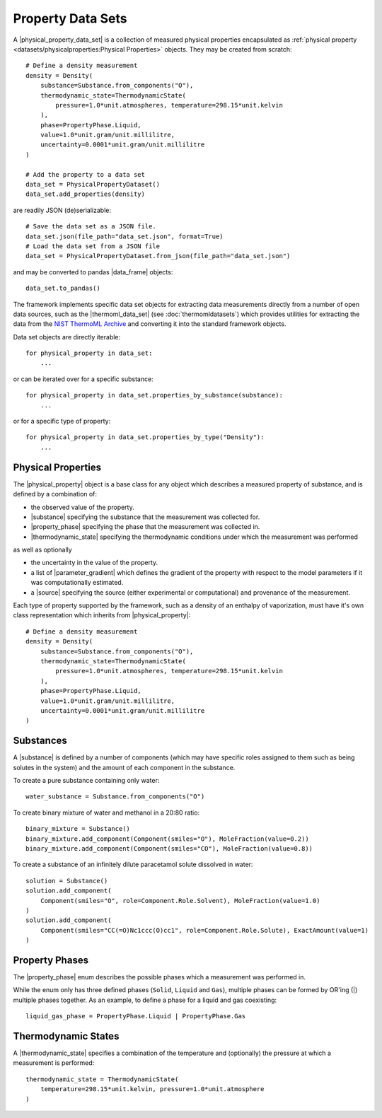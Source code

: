 .. |physical_property_data_set|    replace:: :py:class:`~propertyestimator.datasets.PhysicalPropertyDataSet`
.. |physical_property|             replace:: :py:class:`~propertyestimator.datasets.PhysicalProperty`
.. |property_phase|                replace:: :py:class:`~propertyestimator.datasets.PropertyPhase`
.. |source|                        replace:: :py:class:`~propertyestimator.datasets.Source`

.. |thermoml_data_set|             replace:: :py:class:`~propertyestimator.datasets.thermoml.ThermoMLDataSet`

.. |substance|                     replace:: :py:class:`~propertyestimator.substances.Substance`
.. |thermodynamic_state|           replace:: :py:class:`~propertyestimator.thermodynamics.ThermodynamicState`
.. |force_field_source|            replace:: :py:class:`~propertyestimator.forcefield.ForceFieldSource`

.. |parameter_gradient|            replace:: :py:class:`~propertyestimator.forcefield.ParameterGradient`

.. |data_frame|                    replace:: :py:class:`~pandas.DataFrame`

Property Data Sets
==================

A |physical_property_data_set| is a collection of measured physical properties encapsulated as
:ref:`physical property <datasets/physicalproperties:Physical Properties>` objects. They may be created from scratch::

    # Define a density measurement
    density = Density(
        substance=Substance.from_components("O"),
        thermodynamic_state=ThermodynamicState(
            pressure=1.0*unit.atmospheres, temperature=298.15*unit.kelvin
        ),
        phase=PropertyPhase.Liquid,
        value=1.0*unit.gram/unit.millilitre,
        uncertainty=0.0001*unit.gram/unit.millilitre
    )

    # Add the property to a data set
    data_set = PhysicalPropertyDataset()
    data_set.add_properties(density)

are readily JSON (de)serializable::

    # Save the data set as a JSON file.
    data_set.json(file_path="data_set.json", format=True)
    # Load the data set from a JSON file
    data_set = PhysicalPropertyDataset.from_json(file_path="data_set.json")

and may be converted to pandas |data_frame| objects::

    data_set.to_pandas()

The framework implements specific data set objects for extracting data measurements directly from a number of open data
sources, such as the |thermoml_data_set| (see :doc:`thermomldatasets`) which provides utilities for extracting the data
from the `NIST ThermoML Archive <http://trc.nist.gov/ThermoML.html>`_ and converting it into the standard framework
objects.

Data set objects are directly iterable::

    for physical_property in data_set:
        ...

or can be iterated over for a specific substance::

    for physical_property in data_set.properties_by_substance(substance):
        ...

or for a specific type of property::

    for physical_property in data_set.properties_by_type("Density"):
        ...

Physical Properties
-------------------

The |physical_property| object is a base class for any object which describes a measured property of substance, and is
defined by a combination of:

* the observed value of the property.
* |substance| specifying the substance that the measurement was collected for.
* |property_phase| specifying the phase that the measurement was collected in.
* |thermodynamic_state| specifying the thermodynamic conditions under which the measurement was performed

as well as optionally

* the uncertainty in the value of the property.
* a list of |parameter_gradient| which defines the gradient of the property with respect to the model parameters
  if it was computationally estimated.
* a |source| specifying the source (either experimental or computational) and provenance of the measurement.

Each type of property supported by the framework, such as a density of an enthalpy of vaporization, must have it's own
class representation which inherits from |physical_property|::

    # Define a density measurement
    density = Density(
        substance=Substance.from_components("O"),
        thermodynamic_state=ThermodynamicState(
            pressure=1.0*unit.atmospheres, temperature=298.15*unit.kelvin
        ),
        phase=PropertyPhase.Liquid,
        value=1.0*unit.gram/unit.millilitre,
        uncertainty=0.0001*unit.gram/unit.millilitre
    )

Substances
----------

A |substance| is defined by a number of components (which may have specific roles assigned to them such as
being solutes in the system) and the amount of each component in the substance.

To create a pure substance containing only water::

    water_substance = Substance.from_components("O")

To create binary mixture of water and methanol in a 20:80 ratio::

    binary_mixture = Substance()
    binary_mixture.add_component(Component(smiles="O"), MoleFraction(value=0.2))
    binary_mixture.add_component(Component(smiles="CO"), MoleFraction(value=0.8))

To create a substance of an infinitely dilute paracetamol solute dissolved in water::

    solution = Substance()
    solution.add_component(
        Component(smiles="O", role=Component.Role.Solvent), MoleFraction(value=1.0)
    )
    solution.add_component(
        Component(smiles="CC(=O)Nc1ccc(O)cc1", role=Component.Role.Solute), ExactAmount(value=1)
    )

Property Phases
---------------

The |property_phase| enum describes the possible phases which a measurement was performed in.

While the enum only has three defined phases (``Solid``, ``Liquid`` and ``Gas``), multiple phases can be formed by
OR'ing (|) multiple phases together. As an example, to define a phase for a liquid and gas coexisting::

    liquid_gas_phase = PropertyPhase.Liquid | PropertyPhase.Gas

Thermodynamic States
--------------------

A |thermodynamic_state| specifies a combination of the temperature and (optionally) the pressure at which a
measurement is performed::

    thermodynamic_state = ThermodynamicState(
        temperature=298.15*unit.kelvin, pressure=1.0*unit.atmosphere
    )


